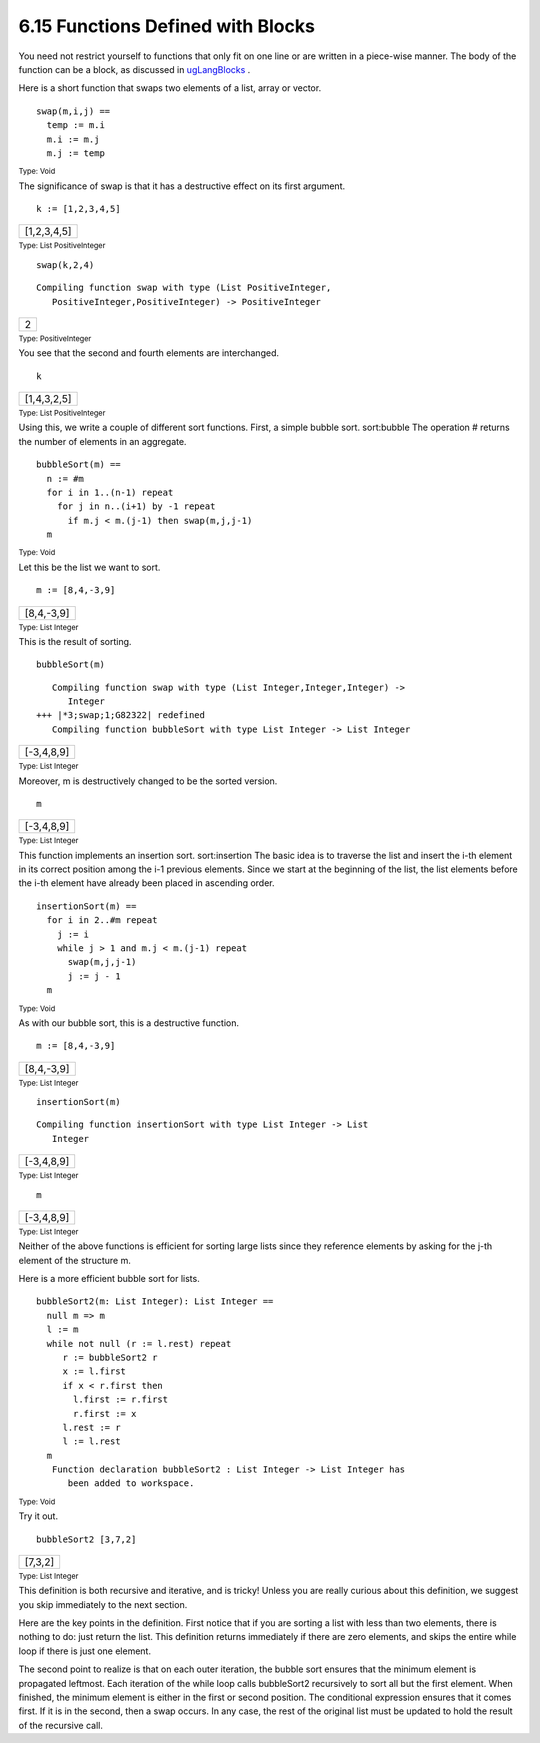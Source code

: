 .. status: ok



6.15 Functions Defined with Blocks
----------------------------------

You need not restrict yourself to functions that only fit on one line or
are written in a piece-wise manner. The body of the function can be a
block, as discussed in `ugLangBlocks <section-5.2.html#ugLangBlocks>`__
.

Here is a short function that swaps two elements of a list, array or
vector.


.. spadVerbatim

::

 swap(m,i,j) ==
   temp := m.i
   m.i := m.j
   m.j := temp




.. spadType

:sub:`Type: Void`



The significance of swap is that it has a destructive effect on its
first argument.


.. spadInput
::

	k := [1,2,3,4,5]


.. spadMathAnswer
.. spadMathOutput
.. math::

+---------------+
| [1,2,3,4,5]   |
+---------------+




.. spadType

:sub:`Type: List PositiveInteger`




.. spadInput
::

	swap(k,2,4)


.. spadMathAnswer
.. spadVerbatim

::

    Compiling function swap with type (List PositiveInteger,
       PositiveInteger,PositiveInteger) -> PositiveInteger 




.. spadMathOutput
.. math::

+-----+
| 2   |
+-----+




.. spadType

:sub:`Type: PositiveInteger`



You see that the second and fourth elements are interchanged.


.. spadInput
::

	k


.. spadMathAnswer
.. spadMathOutput
.. math::

+---------------+
| [1,4,3,2,5]   |
+---------------+




.. spadType

:sub:`Type: List PositiveInteger`



Using this, we write a couple of different sort functions. First, a
simple bubble sort. sort:bubble The operation # returns the number of
elements in an aggregate.


.. spadVerbatim

::

 bubbleSort(m) ==
   n := #m
   for i in 1..(n-1) repeat
     for j in n..(i+1) by -1 repeat
       if m.j < m.(j-1) then swap(m,j,j-1)
   m




.. spadType

:sub:`Type: Void`



Let this be the list we want to sort.


.. spadInput
::

	m := [8,4,-3,9]


.. spadMathAnswer
.. spadMathOutput
.. math::

+--------------+
| [8,4,-3,9]   |
+--------------+




.. spadType

:sub:`Type: List Integer`



This is the result of sorting.


.. spadInput
::

	bubbleSort(m)


.. spadMathAnswer
.. spadVerbatim

::

    Compiling function swap with type (List Integer,Integer,Integer) -> 
       Integer 
 +++ |*3;swap;1;G82322| redefined
    Compiling function bubbleSort with type List Integer -> List Integer




.. spadMathOutput
.. math::

+--------------+
| [-3,4,8,9]   |
+--------------+




.. spadType

:sub:`Type: List Integer`



Moreover, m is destructively changed to be the sorted version.


.. spadInput
::

	m


.. spadMathAnswer
.. spadMathOutput
.. math::

+--------------+
| [-3,4,8,9]   |
+--------------+




.. spadType

:sub:`Type: List Integer`



This function implements an insertion sort. sort:insertion The basic
idea is to traverse the list and insert the i-th element in its correct
position among the i-1 previous elements. Since we start at the
beginning of the list, the list elements before the i-th element have
already been placed in ascending order.


.. spadVerbatim

::

 insertionSort(m) ==
   for i in 2..#m repeat
     j := i
     while j > 1 and m.j < m.(j-1) repeat
       swap(m,j,j-1)
       j := j - 1
   m




.. spadType

:sub:`Type: Void`



As with our bubble sort, this is a destructive function.


.. spadInput
::

	m := [8,4,-3,9]


.. spadMathAnswer
.. spadMathOutput
.. math::

+--------------+
| [8,4,-3,9]   |
+--------------+




.. spadType

:sub:`Type: List Integer`




.. spadInput
::

	insertionSort(m)


.. spadMathAnswer
.. spadVerbatim

::

    Compiling function insertionSort with type List Integer -> List 
       Integer 




.. spadMathOutput
.. math::

+--------------+
| [-3,4,8,9]   |
+--------------+




.. spadType

:sub:`Type: List Integer`




.. spadInput
::

	m


.. spadMathAnswer
.. spadMathOutput
.. math::

+--------------+
| [-3,4,8,9]   |
+--------------+




.. spadType

:sub:`Type: List Integer`



Neither of the above functions is efficient for sorting large lists
since they reference elements by asking for the j-th element of the
structure m.

Here is a more efficient bubble sort for lists.


.. spadVerbatim

::

 bubbleSort2(m: List Integer): List Integer ==
   null m => m
   l := m
   while not null (r := l.rest) repeat
      r := bubbleSort2 r
      x := l.first
      if x < r.first then
        l.first := r.first
        r.first := x
      l.rest := r
      l := l.rest
   m
    Function declaration bubbleSort2 : List Integer -> List Integer has 
       been added to workspace.




.. spadType

:sub:`Type: Void`



Try it out.


.. spadInput
::

	bubbleSort2 [3,7,2]


.. spadMathAnswer
.. spadMathOutput
.. math::

+-----------+
| [7,3,2]   |
+-----------+




.. spadType

:sub:`Type: List Integer`



This definition is both recursive and iterative, and is tricky! Unless
you are really curious about this definition, we suggest you skip
immediately to the next section.

Here are the key points in the definition. First notice that if you are
sorting a list with less than two elements, there is nothing to do: just
return the list. This definition returns immediately if there are zero
elements, and skips the entire while loop if there is just one element.

The second point to realize is that on each outer iteration, the bubble
sort ensures that the minimum element is propagated leftmost. Each
iteration of the while loop calls bubbleSort2 recursively to sort all
but the first element. When finished, the minimum element is either in
the first or second position. The conditional expression ensures that it
comes first. If it is in the second, then a swap occurs. In any case,
the rest of the original list must be updated to hold the result of the
recursive call.



